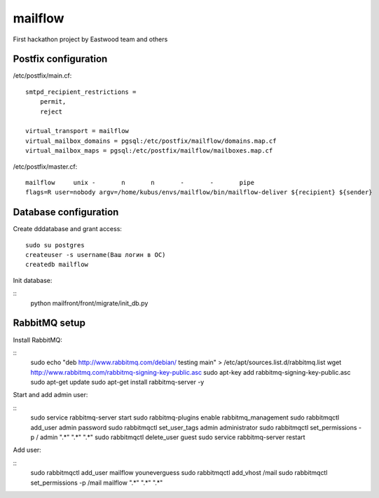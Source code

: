 mailflow
========

First hackathon project by Eastwood team and others


Postfix configuration
---------------------

/etc/postfix/main.cf:

::

    smtpd_recipient_restrictions =
        permit,
        reject

    virtual_transport = mailflow
    virtual_mailbox_domains = pgsql:/etc/postfix/mailflow/domains.map.cf
    virtual_mailbox_maps = pgsql:/etc/postfix/mailflow/mailboxes.map.cf

/etc/postfix/master.cf:

::

    mailflow     unix -       n       n       -       -       pipe
    flags=R user=nobody argv=/home/kubus/envs/mailflow/bin/mailflow-deliver ${recipient} ${sender}



Database configuration
---------------------

Create dddatabase and grant access:

::

    sudo su postgres
    createuser -s username(Ваш логин в ОС)
    createdb mailflow

Init database:

::
    python mailfront/front/migrate/init_db.py



RabbitMQ setup
---------------------

Install RabbitMQ:

::
   sudo echo "deb http://www.rabbitmq.com/debian/ testing main" > /etc/apt/sources.list.d/rabbitmq.list
   wget http://www.rabbitmq.com/rabbitmq-signing-key-public.asc
   sudo apt-key add rabbitmq-signing-key-public.asc
   sudo apt-get update
   sudo apt-get install rabbitmq-server -y

Start and add admin user:

::
   sudo service rabbitmq-server start
   sudo rabbitmq-plugins enable rabbitmq_management
   sudo rabbitmqctl add_user admin password
   sudo rabbitmqctl set_user_tags admin administrator
   sudo rabbitmqctl set_permissions -p / admin ".*" ".*" ".*"
   sudo rabbitmqctl delete_user guest
   sudo service rabbitmq-server restart

Add user:

::
   sudo rabbitmqctl add_user mailflow youneverguess
   sudo rabbitmqctl add_vhost /mail
   sudo rabbitmqctl set_permissions -p /mail mailflow ".*" ".*" ".*"

